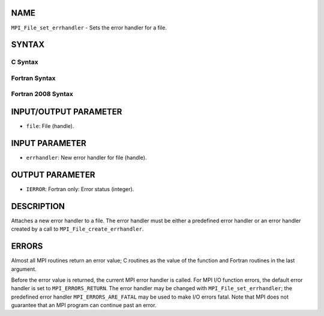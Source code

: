 NAME
----

``MPI_File_set_errhandler`` - Sets the error handler for a file.

SYNTAX
------

C Syntax
~~~~~~~~
.. code-block:: c
   :linenos:

   #include <mpi.h>
   int MPI_File_set_errhandler(MPI_File file, MPI_Errhandler
   	errhandler)

Fortran Syntax
~~~~~~~~~~~~~~
.. code-block:: fortran
   :linenos:

   USE MPI
   ! or the older form: INCLUDE 'mpif.h'
   MPI_FILE_SET_ERRHANDLER(FILE, ERRHANDLER, IERROR)
   	INTEGER	FILE, ERRHANDLER, IERROR

Fortran 2008 Syntax
~~~~~~~~~~~~~~~~~~~
.. code-block:: fortran
   :linenos:

   USE mpi_f08
   MPI_File_set_errhandler(file, errhandler, ierror)
   	TYPE(MPI_File), INTENT(IN) :: file
   	TYPE(MPI_Errhandler), INTENT(IN) :: errhandler
   	INTEGER, OPTIONAL, INTENT(OUT) :: ierror

INPUT/OUTPUT PARAMETER
----------------------
* ``file``: File (handle).

INPUT PARAMETER
---------------
* ``errhandler``: New error handler for file (handle).

OUTPUT PARAMETER
----------------
* ``IERROR``: Fortran only: Error status (integer).

DESCRIPTION
-----------

Attaches a new error handler to a file. The error handler must be either
a predefined error handler or an error handler created by a call to
``MPI_File_create_errhandler``.

ERRORS
------

Almost all MPI routines return an error value; C routines as the value
of the function and Fortran routines in the last argument.

Before the error value is returned, the current MPI error handler is
called. For MPI I/O function errors, the default error handler is set to
``MPI_ERRORS_RETURN``. The error handler may be changed with
``MPI_File_set_errhandler``; the predefined error handler
``MPI_ERRORS_ARE_FATAL`` may be used to make I/O errors fatal. Note that MPI
does not guarantee that an MPI program can continue past an error.
